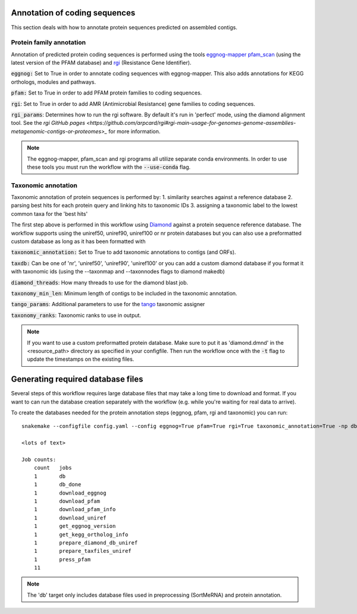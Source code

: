 Annotation of coding sequences
==============================

This section deals with how to annotate protein sequences predicted on
assembled contigs.

Protein family annotation
-------------------------
Annotation of predicted protein coding sequences is performed using the tools
`eggnog-mapper <https://github.com/jhcepas/eggnog-mapper>`_
`pfam_scan <https://www.ebi.ac.uk/Tools/pfa/pfamscan/>`_ (using the latest version of the PFAM database) and
`rgi <https://github.com/arpcard/rgi>`_ (Resistance Gene Identifier).

:code:`eggnog:` Set to True in order to annotate coding sequences with eggnog-mapper.
This also adds annotations for KEGG orthologs, modules and pathways.

:code:`pfam:` Set to True in order to add PFAM protein families to coding sequences.

:code:`rgi`: Set to True in order to add AMR (Antimicrobial Resistance) gene families to coding sequences.

:code:`rgi_params`: Determines how to run the rgi software. By default it's run in 'perfect' mode, using the diamond alignment tool.
See the `rgi GitHub pages <https://github.com/arpcard/rgi#rgi-main-usage-for-genomes-genome-assemblies-metagenomic-contigs-or-proteomes>_`
for more information.

.. note::
    The eggnog-mapper, pfam_scan and rgi programs all utilize separate conda environments. In order to use these tools you must run
    the workflow with the :code:`--use-conda` flag.

Taxonomic annotation
--------------------
Taxonomic annotation of protein sequences is performed by:
1. similarity searches against a reference database
2. parsing best hits for each protein query and linking hits to taxonomic IDs
3. assigning a taxonomic label to the lowest common taxa for the 'best hits'

The first step above is performed in this workflow using
`Diamond <https://github.com/bbuchfink/diamond/>`_ against a protein sequence
reference database. The workflow supports using the uniref50, uniref90, uniref100 or nr protein databases but you can
also use a preformatted custom database as long as it has been formatted with

:code:`taxonomic_annotation:` Set to True to add taxonomic annotations to contigs (and ORFs).


:code:`taxdb:` Can be one of 'nr', 'uniref50', 'uniref90', 'uniref100' or you can add a custom diamond database if you
format it with taxonomic ids (using the --taxonmap and --taxonnodes flags to diamond makedb)

:code:`diamond_threads`: How many threads to use for the diamond blast job.

:code:`taxonomy_min_len`: Minimum length of contigs to be included in the taxonomic annotation.

:code:`tango_params`: Additional parameters to use for the `tango <https://github.com/johnne/tango>`_ taxonomic assigner

:code:`taxonomy_ranks`: Taxonomic ranks to use in output.

.. note::
    If you want to use a custom preformatted protein database. Make sure to put it as 'diamond.dmnd' in the
    <resource_path> directory as specified in your configfile. Then run the workflow once with the :code:`-t` flag
    to update the timestamps on the existing files.

Generating required database files
==================================

Several steps of this workflow requires large database files that may take
a long time to download and format. If you want to can run the database
creation separately with the workflow (e.g. while you're waiting for real
data to arrive).

To create the databases needed for the protein annotation steps (eggnog, pfam, rgi and taxonomic) you can run::

    snakemake --configfile config.yaml --config eggnog=True pfam=True rgi=True taxonomic_annotation=True -np db

    <lots of text>

    Job counts:
        count   jobs
        1       db
        1       db_done
        1       download_eggnog
        1       download_pfam
        1       download_pfam_info
        1       download_uniref
        1       get_eggnog_version
        1       get_kegg_ortholog_info
        1       prepare_diamond_db_uniref
        1       prepare_taxfiles_uniref
        1       press_pfam
        11


.. note:: The 'db' target only includes database files used in preprocessing (SortMeRNA) and protein annotation.

.. seealso:: See the documentation for ways to create databases for `read-classification <http://nbis-metagenomic-workflow.readthedocs.io/en/latest/classification/index.html>`_.


